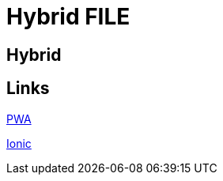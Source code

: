 = Hybrid FILE

[.directory]
== Hybrid

[.links-to-files]
== Links

<<pwa.html#, PWA>>

<<ionic.html#, Ionic>>
